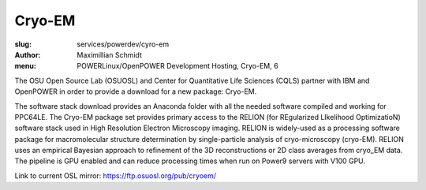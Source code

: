 Cryo-EM
=======
:slug: services/powerdev/cyro-em
:author: Maximillian Schmidt
:menu: POWERLinux/OpenPOWER Development Hosting, Cryo-EM, 6

The OSU Open Source Lab (OSUOSL) and Center for Quantitative Life Sciences (CQLS) partner with IBM and OpenPOWER in order to provide a download for a new package: Cryo-EM. 

The software stack download provides an Anaconda folder with all the needed software compiled and working for PPC64LE. The Cryo-EM package set provides primary access to the RELION (for REgularized LIkelihood OptimizatioN) software stack used in High Resolution Electron Microscopy imaging. RELION is widely-used as a processing software package for macromolecular structure determination by single-particle analysis of cryo-microscopy (cryo-EM). RELION uses an empirical Bayesian approach to refinement of the 3D reconstructions or 2D class averages from cryo_EM data. The pipeline is GPU enabled and can reduce processing times when run on Power9 servers with V100 GPU.


Link to current OSL mirror: `https://ftp.osuosl.org/pub/cryoem/`_

.. _https://ftp.osuosl.org/pub/cryoem/: https://ftp.osuosl.org/pub/cryoem/